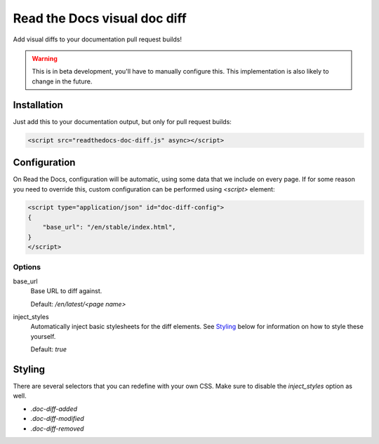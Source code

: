 Read the Docs visual doc diff
=============================

Add visual diffs to your documentation pull request builds!

.. warning::
    This is in beta development, you'll have to manually configure this. This
    implementation is also likely to change in the future.

Installation
------------

Just add this to your documentation output, but only for pull request builds:

.. code:: html

    <script src="readthedocs-doc-diff.js" async></script>

Configuration
-------------

On Read the Docs, configuration will be automatic, using some data that we
include on every page. If for some reason you need to override this, custom
configuration can be performed using `<script>` element:

.. code:: html

    <script type="application/json" id="doc-diff-config">
    {
        "base_url": "/en/stable/index.html",
    }
    </script>

Options
~~~~~~~

base_url
    Base URL to diff against.

    Default: `/en/latest/<page name>`

inject_styles
    Automatically inject basic stylesheets for the diff elements. See `Styling`_
    below for information on how to style these yourself.

    Default: `true`

Styling
-------

There are several selectors that you can redefine with your own CSS. Make sure to
disable the `inject_styles` option as well.

* `.doc-diff-added`
* `.doc-diff-modified`
* `.doc-diff-removed`
